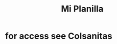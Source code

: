 :PROPERTIES:
:ID:       2603fe55-562d-4040-91f3-0127a4d403ca
:END:
#+title: Mi Planilla
* for access see Colsanitas
